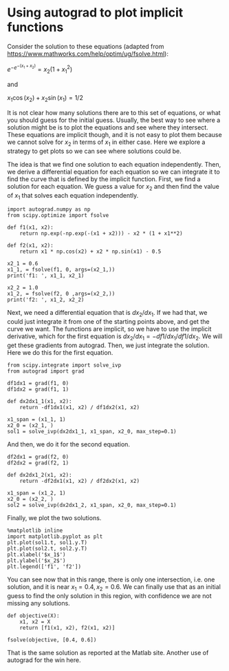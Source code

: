 * Using autograd to plot implicit functions
  :PROPERTIES:
  :categories: autograd, nonlinear-algebra, implicit-function
  :date:     2019/10/02 21:30:46
  :updated:  2019/10/02 21:30:46
  :org-url:  http://kitchingroup.cheme.cmu.edu/org/2019/10/02/Using-autograd-to-plot-implicit-functions.org
  :permalink: http://kitchingroup.cheme.cmu.edu/blog/2019/10/02/Using-autograd-to-plot-implicit-functions/index.html
  :END:

Consider the solution to these equations (adapted from https://www.mathworks.com/help/optim/ug/fsolve.html):

$e^{-e^{-(x_1 + x_2)}} = x_2 (1 + x_1^2)$

and

$x_1 \cos(x_2) + x_2 \sin(x_1) = 1/2$

It is not clear how many solutions there are to this set of equations, or what you should guess for the initial guess. Usually, the best way to see where a solution might be is to plot the equations and see where they intersect. These equations are implicit though, and it is not easy to plot them because we cannot solve for $x_2$ in terms of $x_1$ in either case. Here we explore a strategy to get plots so we can see where solutions could be.

The idea is that we find one solution to each equation independently. Then, we derive a differential equation for each equation so we can integrate it to find the curve that is defined by the implicit function.  First, we find a solution for each equation. We guess a value for $x_2$ and then find the value of $x_1$ that solves each equation independently.

#+BEGIN_SRC ipython
import autograd.numpy as np
from scipy.optimize import fsolve

def f1(x1, x2):
    return np.exp(-np.exp(-(x1 + x2))) - x2 * (1 + x1**2)

def f2(x1, x2):
    return x1 * np.cos(x2) + x2 * np.sin(x1) - 0.5

x2_1 = 0.6
x1_1, = fsolve(f1, 0, args=(x2_1,))
print('f1: ', x1_1, x2_1)

x2_2 = 1.0
x1_2, = fsolve(f2, 0 ,args=(x2_2,))
print('f2: ', x1_2, x2_2)
#+END_SRC

#+RESULTS:
:results:
# Out [26]:
# output
f1:  0.08638978040861575 0.6
f2:  0.32842406163614396 1.0

:end:

Next, we need a differential equation that is $dx_2/dx_1$. If we had that, we could just integrate it from one of the starting points above, and get the curve we want. The functions are implicit, so we have to use the implicit derivative, which for the first equation is $dx_2/dx_1 = -df1/dx_1 / df1/dx_2$. We will get these gradients from autograd. Then, we just integrate the solution. Here we do this for the first equation.

#+BEGIN_SRC ipython
from scipy.integrate import solve_ivp
from autograd import grad

df1dx1 = grad(f1, 0)
df1dx2 = grad(f1, 1)

def dx2dx1_1(x1, x2):
    return -df1dx1(x1, x2) / df1dx2(x1, x2)

x1_span = (x1_1, 1)
x2_0 = (x2_1, )
sol1 = solve_ivp(dx2dx1_1, x1_span, x2_0, max_step=0.1)
#+END_SRC

#+RESULTS:
:results:
# Out [27]:
:end:

And then, we do it for the second equation.

#+BEGIN_SRC ipython
df2dx1 = grad(f2, 0)
df2dx2 = grad(f2, 1)

def dx2dx1_2(x1, x2):
    return -df2dx1(x1, x2) / df2dx2(x1, x2)

x1_span = (x1_2, 1)
x2_0 = (x2_2, )
sol2 = solve_ivp(dx2dx1_2, x1_span, x2_0, max_step=0.1)
#+END_SRC

#+RESULTS:
:results:
# Out [28]:
:end:

Finally, we plot the two solutions.

#+BEGIN_SRC ipython
%matplotlib inline
import matplotlib.pyplot as plt
plt.plot(sol1.t, sol1.y.T)
plt.plot(sol2.t, sol2.y.T)
plt.xlabel('$x_1$')
plt.ylabel('$x_2$')
plt.legend(['f1', 'f2'])
#+END_SRC

#+RESULTS:
:results:
# Out [29]:


# text/plain
: <Figure size 432x288 with 1 Axes>

# image/png
[[file:obipy-resources/3e693d5c298c2ed3b208e33486f0ed9dd3387cdc/b770a79094dc5fa34b51ebeed23401d697cc0f01.png]]
:end:

You can see now that in this range, there is only one intersection, i.e. one solution, and it is near $x_1=0.4, x_2=0.6$. We can finally use that as an initial guess to find the only solution in this region, with confidence we are not missing any solutions.

#+BEGIN_SRC ipython
def objective(X):
    x1, x2 = X
    return [f1(x1, x2), f2(x1, x2)]

fsolve(objective, [0.4, 0.6])
#+END_SRC

#+RESULTS:
:results:
# Out [30]:
# text/plain
: array([0.35324662, 0.60608174])
:end:

That is the same solution as reported at the Matlab site. Another use of autograd for the win here.
